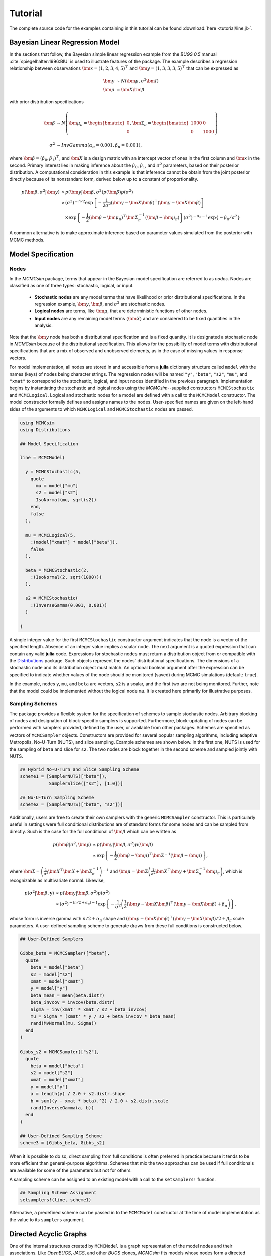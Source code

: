.. index::
	single: Examples; Linear Regression

.. _section-Line:

Tutorial
========

The complete source code for the examples containing in this tutorial can be found :download:`here <tutorial/line.jl>`.

Bayesian Linear Regression Model
--------------------------------

In the sections that follow, the Bayesian simple linear regression example from the `BUGS 0.5` manual :cite:`spiegelhalter:1996:BIU` is used to illustrate features of the package.  The example describes a regression relationship between observations :math:`\bm{x} = (1, 2, 3, 4, 5)^\top` and :math:`\bm{y} = (1, 3, 3, 3, 5)^\top` that can be expressed as

.. math::

	\bm{y} &\sim N\left(\bm{\mu}, \sigma^2 \bm{I}\right) \\
	\bm{\mu} &= \bm{X} \bm{\beta}

with prior distribution specifications

.. math::

    \bm{\beta} &\sim N\left(
      \bm{\mu}_\pi =
      \begin{bmatrix}
        0 \\
        0 \\
      \end{bmatrix},
      \bm{\Sigma}_\pi =
      \begin{bmatrix}
        1000 & 0 \\
        0 & 1000 \\
      \end{bmatrix}
    \right) \\
    \sigma^2 &\sim InvGamma(\alpha_\pi = 0.001, \beta_\pi = 0.001),

where :math:`\bm{\beta} = (\beta_0, \beta_1)^\top`, and :math:`\bm{X}` is a design matrix with an intercept vector of ones in the first column and :math:`\bm{x}` in the second.  Primary interest lies in making inference about the :math:`\beta_0`, :math:`\beta_1`, and :math:`\sigma^2` parameters, based on their posterior distribution.  A computational consideration in this example is that inference cannot be obtain from the joint posterior directly because of its nonstandard form, derived below up to a constant of proportionality.

.. math::

  p(\bm{\beta}, \sigma^2 | \bm{y}) &\propto p(\bm{y} | \bm{\beta}, \sigma^2) p(\bm{\beta}) p(\sigma^2) \\
    &\propto \left(\sigma^2\right)^{-n/2} \exp\left\{-\frac{1}{2 \sigma^2} (\bm{y} - \bm{X} \bm{\beta})^\top (\bm{y} - \bm{X} \bm{\beta}) \right\} \\
    &\quad \times \exp\left\{-\frac{1}{2} (\bm{\beta} - \bm{\mu}_\pi)^\top \bm{\Sigma}_\pi^{-1} (\bm{\beta} - \bm{\mu}_\pi) \right\}
    \left(\sigma^2\right)^{-\alpha_\pi - 1} \exp\left\{-\beta_\pi / \sigma^2\right\}

A common alternative is to make approximate inference based on parameter values simulated from the posterior with MCMC methods.


Model Specification
-------------------

Nodes
^^^^^

In the `MCMCsim` package, terms that appear in the Bayesian model specification are referred to as *nodes*.  Nodes are classified as one of three types: stochastic, logical, or input.

	* **Stochastic nodes** are any model terms that have likelihood or prior distributional specifications.  In the regression example, :math:`\bm{y}`, :math:`\bm{\beta}`, and :math:`\sigma^2` are stochastic nodes.
	* **Logical nodes** are terms, like :math:`\bm{\mu}`, that are deterministic functions of other nodes.
	* **Input nodes** are any remaining model terms (:math:`\bm{X}`) and are considered to be fixed quantities in the analysis.

Note that the :math:`\bm{y}` node has both a distributional specification and is a fixed quantity.  It is designated a stochastic node in `MCMCsim` because of the distributional specification.  This allows for the possibility of model terms with distributional specifications that are a mix of observed and unobserved elements, as in the case of missing values in response vectors.

For model implementation, all nodes are stored in and accessible from a **julia** dictionary structure called ``model`` with the names (keys) of nodes being character strings.  The regression nodes will be named ``"y"``, ``"beta"``, ``"s2"``, ``"mu"``, and ``"xmat"`` to correspond to the stochastic, logical, and input nodes identified in the previous paragraph.  Implementation begins by instantiating the stochastic and logical nodes using the `MCMCsim`--supplied constructors ``MCMCStochastic`` and ``MCMCLogical``.  Logical and stochastic nodes for a model are defined with a call to the ``MCMCModel`` constructor.  The model constructor formally defines and assigns names to the nodes.  User-specified names are given on the left-hand sides of the arguments to which ``MCMCLogical`` and ``MCMCStochastic`` nodes are passed.

.. code-block:: julia

	using MCMCsim
	using Distributions

	## Model Specification

	line = MCMCModel(

	  y = MCMCStochastic(5,
	    quote
	      mu = model["mu"]
	      s2 = model["s2"]
	      IsoNormal(mu, sqrt(s2))
	    end,
	    false
	  ),

	  mu = MCMCLogical(5,
	    :(model["xmat"] * model["beta"]),
	    false
	  ),

	  beta = MCMCStochastic(2,
	    :(IsoNormal(2, sqrt(1000)))
	  ),

	  s2 = MCMCStochastic(
	    :(InverseGamma(0.001, 0.001))
	  )

	)
	
A single integer value for the first ``MCMCStochastic`` constructor argument indicates that the node is a vector of the specified length.  Absence of an integer value implies a scalar node.  The next argument is a quoted expression that can contain any valid **julia** code.  Expressions for stochastic nodes must return a distribution object from or compatible with the `Distributions <http://distributionsjl.readthedocs.org/en/latest/>`_ package.  Such objects represent the nodes' distributional specifications.  The dimensions of a stochastic node and its distribution object must match.  An optional boolean argument after the expression can be specified to indicate whether values of the node should be monitored (saved) during MCMC simulations (default: ``true``).

In the example, nodes ``y``, ``mu``, and ``beta`` are vectors, ``s2`` is a scalar, and the first two are not being monitored.  Further, note that the model could be implemented without the logical node ``mu``.  It is created here primarily for illustrative purposes.


Sampling Schemes
^^^^^^^^^^^^^^^^

The package provides a flexible system for the specification of schemes to sample stochastic nodes.  Arbitrary blocking of nodes and designation of block-specific samplers is supported.  Furthermore, block-updating of nodes can be performed with samplers provided, defined by the user, or available from other packages.  Schemes are specified as vectors of ``MCMCSampler`` objects.  Constructors are provided for several popular sampling algorithms, including adaptive Metropolis, No-U-Turn (NUTS), and slice sampling.  Example schemes are shown below.  In the first one, NUTS is used for the sampling of ``beta`` and slice for ``s2``.  The two nodes are block together in the second scheme and sampled jointly with NUTS.

.. code-block:: julia

	## Hybrid No-U-Turn and Slice Sampling Scheme
	scheme1 = [SamplerNUTS(["beta"]),
	           SamplerSlice(["s2"], [1.0])]

	## No-U-Turn Sampling Scheme
	scheme2 = [SamplerNUTS(["beta", "s2"])]

Additionally, users are free to create their own samplers with the generic ``MCMCSampler`` constructor.  This is particularly useful in settings were full conditional distributions are of standard forms for some nodes and can be sampled from directly.  Such is the case for the full conditional of :math:`\bm{\beta}` which can be written as

.. math::
  p(\bm{\beta} | \sigma^2, \bm{y}) &\propto p(\bm{y} | \bm{\beta}, \sigma^2) p(\bm{\beta}) \\
  &\propto \exp\left\{-\frac{1}{2} (\bm{\beta} - \bm{\mu})^\top \bm{\Sigma}^{-1} (\bm{\beta} - \bm{\mu})\right\},

where :math:`\bm{\Sigma} = \left(\frac{1}{\sigma^2} \bm{X}^\top \bm{X} + \bm{\Sigma}_\pi^{-1}\right)^{-1}` and :math:`\bm{\mu} = \bm{\Sigma} \left(\frac{1}{\sigma^2} \bm{X}^\top \bm{y} + \bm{\Sigma}_\pi^{-1} \bm{\mu}_\pi\right)`, which is recognizable as multivariate normal.  Likewise, 

.. math::

	p(\sigma^2 | \bm{\beta}, \mathbf{y}) &\propto p(\bm{y} | \bm{\beta}, \sigma^2) p(\sigma^2) \\
    &\propto \left(\sigma^2\right)^{-(n/2 + \alpha_\pi) - 1} \exp\left\{-\frac{1}{\sigma^2} \left(\frac{1}{2} (\bm{y} - \bm{X} \bm{\beta})^\top (\bm{y} - \bm{X} \bm{\beta}) + \beta_\pi \right) \right\},

whose form is inverse gamma with :math:`n / 2 + \alpha_\pi` shape and :math:`(\bm{y} - \bm{X} \bm{\beta})^\top (\bm{y} - \bm{X} \bm{\beta}) / 2 + \beta_\pi` scale parameters.  A user-defined sampling scheme to generate draws from these full conditions is constructed below.

.. code-block:: julia

	## User-Defined Samplers

	Gibbs_beta = MCMCSampler(["beta"],
	  quote
	    beta = model["beta"]
	    s2 = model["s2"]
	    xmat = model["xmat"]
	    y = model["y"]
	    beta_mean = mean(beta.distr)
	    beta_invcov = invcov(beta.distr)
	    Sigma = inv(xmat' * xmat / s2 + beta_invcov)
	    mu = Sigma * (xmat' * y / s2 + beta_invcov * beta_mean)
	    rand(MvNormal(mu, Sigma))
	  end
	)

	Gibbs_s2 = MCMCSampler(["s2"],
	  quote
	    beta = model["beta"]
	    s2 = model["s2"]
	    xmat = model["xmat"]
	    y = model["y"]
	    a = length(y) / 2.0 + s2.distr.shape
	    b = sum((y - xmat * beta).^2) / 2.0 + s2.distr.scale
	    rand(InverseGamma(a, b))
	  end
	)
	
	## User-Defined Sampling Scheme
	scheme3 = [Gibbs_beta, Gibbs_s2]

When it is possible to do so, direct sampling from full conditions is often preferred in practice because it tends to be more efficient than general-purpose algorithms.  Schemes that mix the two approaches can be used if full conditionals are available for some of the parameters but not for others.

A sampling scheme can be assigned to an existing model with a call to the ``setsamplers!`` function.

.. code-block:: julia

	## Sampling Scheme Assignment
	setsamplers!(line, scheme1)

Alternative, a predefined scheme can be passed in to the ``MCMCModel`` constructor at the time of model implementation as the value to its ``samplers`` argument.


Directed Acyclic Graphs
-----------------------

One of the internal structures created by ``MCMCModel`` is a graph representation of the model nodes and their associations.  Like `OpenBUGS`, `JAGS`, and other `BUGS` clones, `MCMCsim` fits models whose nodes form a directed acyclic graph (DAG).  A *DAG* is a graph in which nodes are connected by directed edges and no node has a path that loops back to itself.  With respect to statistical models, directed edges point from parent nodes to the child nodes that depend on them.  Thus, a child node is independent of all others, given its parents.

The DAG representation of an ``MCMCModel`` can be printed out at the command line or saved to an external file in a format that can be displayed in `Graphviz <http://www.graphviz.org/>`_.

.. code-block:: julia

	## Graph Representation of Nodes

	>>> print(graph2dot(line))
	
	digraph MCMCModel {
	  "beta" [shape="ellipse"];
	  	"beta" -> "mu";
	  "mu" [fillcolor="gray85", shape="diamond", style="filled"];
	  	"mu" -> "y";
	  "xmat" [fillcolor="gray85", shape="box", style="filled"];
	  	"xmat" -> "mu";
	  "s2" [shape="ellipse"];
	  	"s2" -> "y";
	  "y" [fillcolor="gray85", shape="ellipse", style="filled"];
	}
	
	>>> graph2dot(line, "lineDAG.dot")

Either the printed or saved output can be passed to the Graphviz software to plot a visual representation of the model.  A generated plot of the regression model graph is show in the figure below.

.. figure:: tutorial/LineDAG.png
	:align: center
	
	Directed acyclic graph representation of the example regression model nodes.

Stochastic, logical, and input nodes are represented by ellipses, diamonds, and rectangles, respectively.  Gray-colored nodes are ones designated as unmonitored in MCMC simulations.  The DAG not only allows the user to visually check that the model specification is the intended one, but is also used internally to check that nodal relationships are acyclic.


MCMC Simulation
---------------

Data
^^^^

For the example, observations :math:`(\bm{x}, \bm{y})` are stored in a **julia** dictionary defined in the code block below.  Included are predictor and response vectors ``"x"`` and ``"y"`` as well as a design matrix ``"xmat"`` corresponding to the model matrix :math:`\bm{X}`.

.. code-block:: julia

	## Data
	data = (String => Any)[
	  "x" => [1, 2, 3, 4, 5],
	  "y" => [1, 3, 3, 3, 5]
	]
	data["xmat"] = [ones(5) data["x"]]

Initial Values
^^^^^^^^^^^^^^

A **julia** vector of dictionaries containing initial values for all stochastic nodes must be created.  The dictionary keys should match the node names, and their values should be vectors whose elements are the same type of structures as the nodes.  Vector elements are cycled through to initialize nodes when multiple runs of the MCMC simulator are performed.  Initial values for the regression example are as given below.

.. code-block:: julia

	## Initial Values
	inits = [["y" => data["y"],
	          "beta" => rand(Normal(0, 1), 2),
	          "s2" => rand(Gamma(1, 1))]
	         for i in 1:3]

Initial values for ``y`` are those in the observed response vector.  Likewise, the node is not updated in the sampling schemes defined earlier and thus retains its initial values throughout MCMC simulations.  Three different sets of initial values are generated for ``beta`` from a normal distribution and for ``s2`` from a gamma distribution.


MCMC Engine
^^^^^^^^^^^

MCMC simulation of draws from the posterior distribution of a declared set of model nodes and sampling scheme is performed with the ``mcmc`` function.  As shown below, the first three arguments are an ``MCMCModel`` object, a dictionary of values for input nodes, and a dictionary of initial values.  The number of draws to generate in each simulation run is given as the fourth argument.  The remaining arguments are named such that ``burnin`` is the number of initial values to discard to allow for convergence; ``thin`` defines the interval between draws to be retained in the output; and ``chains`` specifies the number of times to run the simulator.

.. code-block:: julia

	## MCMC Simulations
	
	setsamplers!(line, scheme1)
	sim1 = mcmc(line, data, inits, 10000, burnin=250, thin=2, chains=3)

	setsamplers!(line, scheme2)
	sim2 = mcmc(line, data, inits, 10000, burnin=250, thin=2, chains=3)

	setsamplers!(line, scheme3)
	sim3 = mcmc(line, data, inits, 10000, burnin=250, thin=2, chains=3)

Results are retuned as ``MCMCChains`` objects on which methods for posterior inference are defined.


Posterior Inference
-------------------

Convergence Diagnostics
^^^^^^^^^^^^^^^^^^^^^^^

Checks of MCMC output should be performed to assess convergence of simulated draws to the posterior distribution.  One popular check is the diagnostic of Brooks, Gelman, and Rubin :cite:`brooks:1998:GMM`, :cite:`gelman:1992:IIS`.  It is available through the ``gelmandiag`` function.

.. code-block:: julia

	## Brooks, Gelman and Rubin Convergence Diagnostic
	>>> gelmandiag(sim1, mpsrf=true, transform=true)

	5x3 Array{Any,2}:
	 ""               "PSRF"      "97.5%"
	 "beta[1]"       0.558658    0.559873
	 "beta[2]"       0.58107     0.582333
	 "s2"            1.15596     1.15848 
	 "Multivariate"  1.00221   NaN       

Values of the diagnostic that are greater than 1.2 are evidence of non-convergence.  The smaller diagnostic values for the regression example suggest that its draws have converged.
 

Posterior Summaries
^^^^^^^^^^^^^^^^^^^

Once convergence has been assessed, sample statistics can be computed on the MCMC output to estimate features of the posterior distribution.  Some of the available posterior summaries are illustrated in the code block below.

.. code-block:: julia

	## Summary Statistics
	>>> describe(sim1)

	Iterations = 252:10000
	Thinning interval = 2
	Number of chains = 3
	Samples per chain = 4875

	Empirical Posterior Estimates:
	4x6 Array{Any,2}:
	 ""          "Mean"    "SD"      "Naive SE"   "Batch SE"      "ESS"
	 "beta[1]"  0.646951  1.33333   0.0110253    0.0240354    6708.61  
	 "beta[2]"  0.788261  0.400042  0.00330794   0.00638979   7571.25  
	 "s2"       1.60026   6.616     0.0547076    0.227472     3517.35  

	Quantiles:
	4x6 Array{Any,2}:
	 ""           "2.5%"     "25.0%"    "50.0%"   "75.0%"   "97.5%"
	 "beta[1]"  -1.8012     0.0516419  0.594027  1.21848   3.24066 
	 "beta[2]"   0.0369576  0.61944    0.79773   0.965215  1.53923 
	 "s2"        0.175576   0.387191   0.674083  1.32558   7.47037 

	## Highest Posterior Density Intervals
	>>> hpd(sim1)

	4x3 Array{Any,2}:
	 ""           "2.5%"     "97.5%"
	 "beta[1]"  -1.82575    3.19734 
	 "beta[2]"   0.0734925  1.57316 
	 "s2"        0.0861001  4.69749 
	
	## Cross-Correlations
	>>> cor(sim1)

	4x4 Array{Any,2}:
	 ""           "beta[1]"    "beta[2]"    "s2"    
	 "beta[1]"   1.0         -0.899921    -0.0145811
	 "beta[2]"  -0.899921     1.0          0.0227525
	 "s2"       -0.0145811    0.0227525    1.0      

	## Lag-Autocorrelations
	>>> autocor(sim1)

	4x5x3 Array{Any,3}:
	[:, :, 1] =
	 ""          "Lag 2"   "Lag 10"    "Lag 20"    "Lag 100" 
	 "beta[1]"  0.449877  0.0867905  -0.0360931  -0.000137467
	 "beta[2]"  0.371405  0.067229   -0.0305984   0.00658498 
	 "s2"       0.725702  0.245108    0.150537   -0.0479392  

	[:, :, 2] =
	 ""          "Lag 2"   "Lag 10"     "Lag 20"    "Lag 100"
	 "beta[1]"  0.395009  0.0224026   -0.0272157  -0.00879161
	 "beta[2]"  0.303902  0.00634753  -0.0344257  -0.0140071 
	 "s2"       0.829777  0.428135     0.105249   -0.0236275 

	[:, :, 3] =
	 ""          "Lag 2"   "Lag 10"    "Lag 20"     "Lag 100"
	 "beta[1]"  0.31747   0.0143544   0.000619652  0.0142481 
	 "beta[2]"  0.295017  0.0192439  -0.0149453    0.0236515 
	 "s2"       0.811755  0.273569    0.15009      0.0561878 

	## Deviance Information Criterion
	>>> dic(sim1)

	3x3 Array{Any,2}:
	 ""      "DIC"   "Effective Parameters"
	 "pD"  13.9011  0.979245               
	 "pV"  24.4464  6.2519                 

Output Subsetting
^^^^^^^^^^^^^^^^^

Additionally, sampler output can be subsetted to perform posterior inference on select iterations, parameters, and chains.

.. code-block:: julia

	## Subset Sampler Output
	>>> describe(sim1[1000:5000, ["beta[1]", "beta[2]"], :])
	
	Iterations = 1000:5000
	Thinning interval = 2
	Number of chains = 3
	Samples per chain = 2001

	Empirical Posterior Estimates:
	3x6 Array{Any,2}
	 ""          "Mean"    "SD"      "Naive SE"   "Batch SE"      "ESS"
	 "beta[1]"  0.598793  1.19409   0.0154118    0.0268244    3448.98  
	 "beta[2]"  0.799864  0.359956  0.00464585   0.00768688   3628.13  

	Quantiles:
	3x6 Array{Any,2}:
	 ""           "2.5%"     "25.0%"    "50.0%"   "75.0%"   "97.5%"
	 "beta[1]"  -1.67395    0.0202488  0.622143  1.15556   2.95496 
	 "beta[2]"   0.0709892  0.624956   0.799999  0.976372  1.49103 
	


Computational Performance
-------------------------

Computing runtimes were recorded for different sampling algorithms applied to the regression example.  Runs wer performed on a desktop computer with an Intel i5-2500 CPU @ 3.30GHz.  Results are summarized in the table below.  Note that these are only intended to measure the raw computing performance of the package, and do not account for different efficiencies in the sampling algorithms.

.. table:: Number of draws per second for select sampling algorithms in `MCMCsim`.

	+---------------------+-----------------------+--------+--------+--------+
	| Adaptive Metropolis                         |        |        |        |
	+---------------------+-----------------------+        |        |        |
	| Within Gibbs        | Multivariate          | Gibbs  | NUTS   | Slice  |
	+=====================+=======================+========+========+========+
	| 5,000               | 7,500                 | 15,000 | 1,200  | 4,300  |
	+---------------------+-----------------------+--------+--------+--------+

	
Development and Testing
-----------------------

Command-line access is provided for all package functionality to aid in the development and testing of models.  Examples of available functions are shown in the code block below.  Documentation for these and other related functions can be found in the :ref:`section-MCMC-Types` section. 

.. code-block:: julia

	## Development and Testing

	setinputs!(line, data)             # Set input node values
	setinits!(line, inits[1])          # Set initial values
	setsamplers!(line, scheme1)        # Set sampling scheme

	showall(line)                      # Show detailed node information

	logpdf(line, 1)                    # Log-density sum for block 1
	logpdf(line, 2)                    # Block 2
	logpdf(line)                       # All blocks

	simulate!(line, 1)                 # Simulate draws for block 1
	simulate!(line, 2)                 # Block 2
	simulate!(line)                    # All blocks

In this example, functions ``setinputs!``, ``setinits!``, and ``setsampler!`` allow the user to manually set the input node values, the initial values, and the sampling scheme form the ``line`` object, and would need to be called prior to ``logpdf`` and ``simulate!``.  Updated model objects should be returned when called; otherwise, a problem with the supplied values may exist.  Method ``showall`` prints a detailed summary of all model nodes, their values, and attributes; ``logpdf`` sums the log-densities over nodes associated with a specified sampling block (second argument); and ``simulate!`` generates an MCMC draw for the nodes.  Non-numeric results may indicate problems with distributional specifications in the second case or with sampling functions in the last case.  The block arguments are optional; and, if left unspecified, will cause the corresponding functions to be applied over all sampling blocks.  This allows testing of some or all of the samplers.